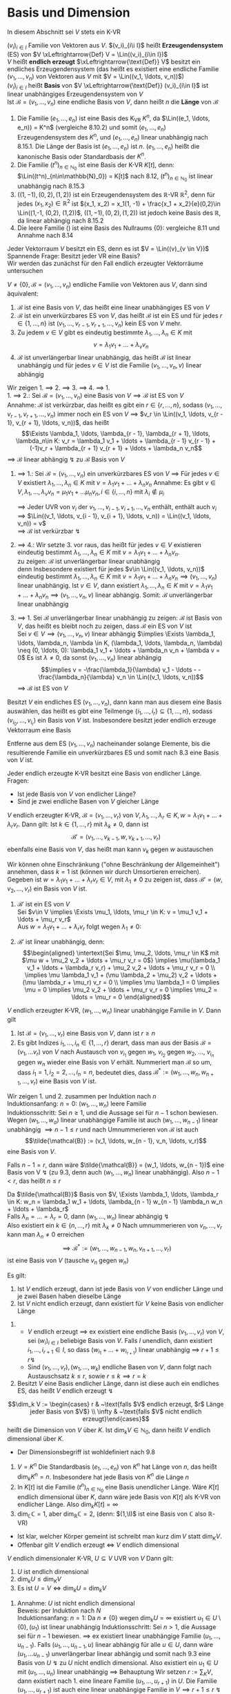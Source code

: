 * Basis und Dimension
  In diesem Abschnitt sei $V$ stets ein K-VR
  #+ATTR_LATEX: :options [9.1]
  #+begin_defn latex
  $(v_i)_{i\in I}$ Familie von Vektoren aus $V$. $(v_i)_{i\i I}$ heißt *Erzeugendensystem* (ES) von $V \xLeftrightarrow{Def} V = \Lin((v_i)_{i\in I})$ \\
  $V$ heißt *endlich erzeugt* $\xLeftrightarrow{\text{Def}} V$ besitzt ein endliches Erzeugendensystem (das heißt es existiert eine endliche Familie $(v_1, \ldots, v_n)$ von Vektoren aus $V$ mit $V = \Lin((v_1, \ldots, v_n))$) \\
  $(v_i)_{i\in I}$ heißt *Basis* von $V \xLeftrightarrow{\text{Def}} (v_i)_{i\in I}$ ist linear unabhängiges Erzeugendensystem von $V$ \\
  Ist $\mathcal{B} = (v_1, \ldots, v_n)$ eine endliche Basis von $V$, dann heißt $n$ die *Länge* von $\mathcal{B}$
  #+end_defn
  #+ATTR_LATEX: :options [9.2]
  #+begin_ex latex
  1. Die Familie $(e_1, \ldots, e_n)$ ist eine Basis des K_VR $K^n$, da $\Lin((e_1, \ldots, e_n)) = K^n$ (vergleiche 8.10.2) und somit $(e_1,\ldots, e_n)$ Erzeugendensystem des $K^n$, und $(e_1, \ldots, e_n)$ linear unabhängig nach 8.15.1.
	 Die Länge der Basis ist $(e_1, \ldots, e_n)$ ist $n$. $(e_1, \ldots, e_n)$ heißt die kanonische Basis oder Standardbasis der $K^n$.
  2. Die Familie $(t^n)_{n\in\mathbb{N}_0}$ ist eine Basis der K-VR $K[t]$, denn: $\Lin((t^n)_{n\in\mathbb{N}_0}) = K[t]$ nach 8.12, $(t^n)_{n\in\mathbb{N}_0}$ ist linear unabhängig nach 8.15.3
  3. $((1, -1), (0,2), (1,2))$ ist ein Erzeugendensystem des $\mathbb{R}$-VR $\mathbb{R}^2$, denn für jedes $(x_1, x_2) \in \mathbb{R}^2$ ist $(x_1, x_2) = x_1(1, -1) + \frac{x_1 + x_2}{e}(0,2)\in \Lin((1,-1, (0,2), (1,2))$,
	 $((1, -1), (0,2), (1,2))$ ist jedoch keine Basis des $\mathbb{R}$, da linear abhängig nach 8.15.2
  4. Die leere Familie $()$ ist eine Basis des Nullraums $\{0\}$: vergleiche 8.11 und Annahme nach 8.14
  #+end_ex
  #+ATTR_LATEX: :options
  #+begin_note latex
  Jeder Vektorraum $V$ besitzt ein ES, denn es ist $V = \Lin((v)_{v \in V})$ \\
  Spannende Frage: Besitzt jeder VR eine Basis? \\
  Wir werden das zunächst für den Fall endlich erzeugter Vektorräume untersuchen
  #+end_note
  #+ATTR_LATEX: :options [9.3]
  #+begin_thm latex
  $V \neq \{0\}, \mathcal{B} = (v_1, \ldots, v_n)$ endliche Familie von Vektoren aus $V$, dann sind äquivalent:
  1. $\mathcal{B}$ ist eine Basis von $V$, das heißt eine linear unabhängiges ES von $V$
  2. $\mathcal{B}$ ist ein unverkürzbares ES von $V$, das heißt $\mathcal{B}$ ist ein ES und für jedes $r\in\{1,\ldots,n\}$ ist $(v_1, \ldots, v_{r - 1}, v_{r + 1}, \ldots, v_n)$ kein ES von $V$ mehr.
  3. Zu jedem $v\in V$ gibt es eindeutig bestimmte $\lambda_1, \ldots, \lambda_n \in K$ mit
	 \[v = \lambda_1 v_1 + \ldots + \lambda_v v_n\]
  4. $\mathcal{B}$ ist unverlängerbar linear unabhängig, das heißt $\mathcal{B}$ ist linear unabhängig und für jedes $v\in V$ ist die Familie $(v_1, \ldots, v_n, v)$ linear abhängig
  #+end_thm
  #+begin_proof latex
  Wir zeigen 1. $\implies$ 2. $\implies$ 3. $\implies$ 4. $\implies$ 1. \\
  1. $\implies$ 2.: Sei $\mathcal{B} = (v_1, \ldots, v_n)$ eine Basis von $V \implies \mathcal{B}$ ist ES von $V$ \\
	 Annahme: $\mathcal{B}$ ist verkürzbar, das heißt es gibt ein $r\in\{r, \ldots, n\}$, sodass $(v_1, \ldots, v_{r - 1}, v_{r + 1}, \ldots, v_n)$ immer noch ein ES von $V$
	 $\implies$ $v_r \in \Lin((v_1, \ldots, v_{r - 1}, v_{r + 1}, \ldots, v_n))$, das heißt
	 \[\Exists \lambda_1, \ldots, \lambda_{r - 1}, \lambda_{r + 1}, \ldots, \lambda_n\in K: v_r = \lambda_1 v_1 + \ldots + \lambda_{r - 1} v_{r - 1} + (-1)v_r + \lambda_{r + 1} v_{r + 1} + \ldots + \lambda_n v_n\]
	 $\implies$ $\mathcal{B}$ linear abhängig $\lightning$ zu $\mathcal{B}$ Basis von $V$
  2. $\implies$ 1.: Sei $\mathcal{B} = (v_1, \ldots, v_n)$ ein unverkürzbares ES von $V$ $\implies$ Für jedes $v\in V$ existiert $\lambda_1, \ldots, \lambda_n \in K$ mit $v = \lambda_1 v_1 + \ldots + \lambda_n v_n$
	 Annahme: Es gibt $v\in V, \lambda_1, \ldots, \lambda_v v_n = \mu_1 v_1 + \ldots \mu_n v_n, i \in \{i, \ldots, n\}$ mit $\lambda_i \not \in \mu_i$
	 \begin{align*}
	 \implies (\lambda_i - \mu_i) v_i = (\mu_1 - \lambda_1)v_i + \ldots + (\mu_{i - 1} - \lambda_{i - 1})v_{i - 1} + (\mu_{i + 1} - \lambda_{i + 1}) v_{i + 1} + \ldots + (\mu_n - \lambda_n) v_n \\
	 \implies v_1 = \frac{\mu_{1} - \lambda_{1}}{\lambda_{i} - \mu_{i}} v_1 + \ldots + \frac{\mu_{i - 1} - \lambda_{i - 1}}{\lambda_{i} - \mu_{i}} v_{i - 1} + \frac{\mu_{i + 1} - \lambda_{i + 1}}{\lambda_{i} - \mu_{i}} v_{i + 1} + \ldots + \frac{\mu_{n} - \lambda_{n}}{\lambda_{i} - \mu_{i}} v_n \\
	 \end{align*}
	 $\implies$ Jeder UVR von $v_i$ der $v_1, \ldots, v_{i - 1}, v_{i + 1}, \ldots, v_n$  enthält, enthält auch $v_i$ \\
	 $\implies$ $\Lin((v_1, \ldots, v_{i - 1}, v_{i + 1}, \ldots, v_n)) = \Lin((v_1, \ldots, v_n)) = v$ \\
	 $\implies$ $\mathcal{B}$ ist verkürzbar $\lightning$
  3. $\implies$ 4.: Wir setzte 3. vor raus, das heißt für jedes $v\in V$ existieren eindeutig bestimmt $\lambda_1, \ldots, \lambda_n \in K$ mit $v = \lambda_1 v_1 + \ldots + \lambda_n v_n$. \\
	 zu zeigen: $\mathcal{B}$ ist unverlängerbar linear unabhängig \\
	 denn Insbesondere existiert für jedes $v\in \Lin((v_1, \ldots, v_n))$ eindeutig bestimmt $\lambda_1, \ldots, \lambda_n \in K$ mit $v = \lambda_1 v_1 + \ldots + \lambda_n v_n \implies (v_1,\ldots, v_n)$ linear unabhängig.
	 Ist $v\in V$, dann existiert $\lambda_1, \ldots, \lambda_n \in K$ mit $v = \lambda_1 v_1 + \ldots + \lambda_n v_n \implies (v_1, \ldots, v_n, v)$ linear abhängig. Somit: $\mathcal{B}$ unverlängerbar linear unabhängig
  4. $\implies$ 1. Sei $\mathcal{B}$ unverlängerbar linear unabhängig
	 zu zeigen: $\mathcal{B}$ ist Basis von $V$, das heißt es bleibt noch zu zeigen, dass $\mathcal{B}$ ein ES von $V$ ist \\
	 Sei $v\in V \implies (v_1, \ldots, v_n, v)$ linear abhängig $\implies \Exists \lambda_1, \ldots, \lambda_n, \lambda \in K, (\lambda_1, \ldots, \lambda_n, \lambda) \neq (0, \ldots, 0): \lambda_1 v_1 + \ldots + \lambda_n v_n + \lambda v = 0$
	 Es ist $\lambda \neq 0$, da sonst $(v_1, \ldots, v_n)$ linear abhängig
	 \[\implies v = -\frac{\lambda_1}{\lambda} v_1 - \ldots - -\frac{\lambda_n}{\lambda} v_n \in \Lin((v_1, \ldots, v_n))\]
	 $\implies$ $\mathcal{B}$ ist ES von $V$
  #+end_proof
  #+ATTR_LATEX: :options [9.4 Basiswahlsatz]
  #+begin_conc latex
  Besitzt $V$ ein endliches ES $(v_1, \ldots, v_n)$, dann kann man aus diesem eine Basis auswählen, das heißt es gibt eine Teilmenge $\{i_1, \ldots, i_r\} \subseteq \{1, \ldots, n\}$, sodass $(v_{i_0}, \ldots, v_{i_r})$ ein Basis von $V$ ist. Insbesondere besitzt jeder endlich erzeuge Vektorraum eine Basis
  #+end_conc
  #+begin_proof latex
  Entferne aus dem ES $(v_1, \ldots, v_n)$ nacheinander solange Elemente, bis die resultierende Familie ein unverkürzbares ES und somit nach 8.3 eine Basis von $V$ ist.
  #+end_proof
  #+ATTR_LATEX: :options [9.5]
  #+begin_conc latex
  Jeder endlich erzeugte K-VR besitzt eine Basis von endlicher Länge. \\
  Fragen:
  - Ist jede Basis von $V$ von endlicher Länge?
  - Sind je zwei endliche Basen von $V$ gleicher Länge
  #+end_conc
  #+ATTR_LATEX: :options [9.6 Austauschlemma]
  #+begin_thm latex
  $V$ endlich erzeugter K-VR, $\mathcal{B} = (v_1, \ldots, v_r)$ von $V,\lambda_1, \ldots,\lambda_r \in K,w = \lambda_1 v_1 + \ldots + \lambda_r v_r$. Dann gilt:
  Ist $k\in \{1,\ldots, r\}$ mit $\lambda_k \neq 0$, dann ist
  \[\mathcal{B}' = (v_1, \ldots, v_{k - 1}, w, v_{k + 1}, \ldots, v_r)\]
  ebenfalls eine Basis von $V$, das heißt man kann $v_k$ gegen $w$ austauschen
  #+end_thm
  #+begin_proof latex
  Wir können ohne Einschränkung ("ohne Beschränkung der Allgemeinheit") annehmen, dass $k = 1$ ist (können wir durch Umsortieren erreichen). Gegeben ist $w = \lambda_1 v_1 + \ldots + \lambda_r v_r \in V$, mit $\lambda_1 \neq 0$
  zu zeigen ist, dass $\mathcal{B}' = (w, v_2, \ldots, v_r)$ ein Basis von $V$ ist.
  1. $\mathcal{B}'$ ist ein ES von $V$ \\
	 Sei $v\in V \implies \Exists \mu_1, \ldots, \mu_r \in K: v = \mu_1 v_1 + \ldots + \mu_r v_r$ \\
	 Aus $w = \lambda_1 v_1 + \ldots + \lambda_r v_r$ folgt wegen $\lambda_1 \neq 0$:
	 \begin{align*}
	 v_1 = \frac{1}{\lambda_1} w - \frac{\lambda_2}{\lambda_1} v_2 - \ldots - \frac{\lambda_r}{\lambda_1} v \\
	 v =\frac{\mu_1}{\lambda_1} w + (\mu_2 - \mu_1 \frac{\lambda_2}{\lambda_1}) v_2 + \ldots + (\mu_r - \mu_1 \frac{\lambda_r}{\lambda_1}) v_r \in \Lin ((w, v_2, \ldots, v_r))
	 \end{align*}
  2. $\mathcal{B}'$ ist linear unabhängig, denn: \\
	 \begin{align*}
	 \intertext{Sei $\mu, \mu_2, \ldots, \mu_r \in K$ mit $\mu w + \mu_2 v_2 + \ldots + \mu_r v_r = 0$}
	 \implies \mu(\lambda_1 v_1 + \ldots + \lambda_r v_r) + \mu_2 v_2 + \ldots + \mu_r v_r = 0 \\
	 \implies \mu \lambda_1 v_1 + (\mu \lambda_2 + \mu_2) v_2 + \ldots + (\mu \lambda_r + \mu_r) v_r = 0 \\
	 \implies \mu \lambda_1 = 0 \implies \mu = 0 \implies \mu_2 v_2 + \ldots + \mu_r v_r = 0 \implies \mu_2 = \ldots = \mu_r = 0
	 \end{align*}
  #+end_proof
  #+ATTR_LATEX: :options [Austauschsatz]
  #+begin_thm latex
  $V$ endlich erzeugter K-VR, $(w_1, \ldots, w_n)$ linear unabhängige Familie in $V$. Dann gilt
  1. Ist $\mathcal{B} = (v_1, \ldots, v_r)$ eine Basis von $V$, dann ist $r \geq n$
  2. Es gibt Indizes $i_1, \ldots, i_n \in \{1, \ldots, r\}$ derart, dass man aus der Basis $\mathcal{B} = (v_1, \ldots v_r)$ von $V$ nach Austausch von $v_{i_1}$ gegen $w_1$, $v_{i_2}$ gegen $w_2$, $\ldots$, $v_{i_n}$ gegen $w_n$ wieder eine Basis von $V$ erhält.
	 Nummeriert man $\mathcal{B}$ so um, dass $i_1 = 1, i_2 = 2, \ldots, i_n = n$, bedeutet dies, dass $\mathcal{B}^\ast :=(w_1, \ldots, w_n, w_{n + 1}, \ldots, v_r)$ eine Basis von $V$ ist.
  #+end_thm
  #+begin_proof latex
  Wir zeigen 1. und 2. zusammen per Induktion nach $n$ \\
  Induktionsanfang: $n = 0$: $(w_1, \ldots, w_n)$ leere Familie \\
  Induktionsschritt: Sei $n \geq 1$, und die Aussage sei für $n - 1$ schon bewiesen. Wegen $(w_1, \ldots, w_a)$ linear unabhängige Familie ist auch $(w_1, \ldots, w_{n - 1})$ linear unabhängig $\implies n - 1 \leq r$ und nach Umnummerieren von $\mathcal{B}$ ist auch
  \[\tilde{\mathcal{B}} := (v_1, \ldots, w_{n - 1}, v_n, \ldots, v_r)\]
  eine Basis von $V$.

  Falls $n - 1 = r$, dann wäre $\tilde{\mathcal{B}} = (w_1, \ldots, w_{n - 1})$ eine Basis von V $\lightning$ (zu 9.3, denn auch $(w_1, \ldots, w_n)$ linear unabhängig).
  Also $n - 1 < r$, das heißt $n \leq r$

  Da $\tilde{\mathcal{B}}$ Basis von $V, \Exists \lambda_1, \ldots, \lambda_r \in K: w_n = \lambda_1 w_1 + \ldots, \lambda_{n - 1} w_{n - 1} \lambda_n w_n + \ldots + \lambda_r$ \\
  Falls $\lambda_n = \ldots = \lambda_r = 0$, dann $(w_1, \ldots, w_n)$ linear abhängig $\lightning$ \\
  Also existiert ein $k \in \{n, \ldots, r\}$ mit $\lambda_k \neq 0$ Nach umnummerieren von $v_n, \ldots, v_r$ kann man $\lambda_n \neq 0$ erreichen
  \[\implies \mathcal{B}^\ast := (w_1, \ldots, w_{n - 1}, w _n, v_{n + 1}, \ldots, v_r)\] ist eine Basis von $V$ (tausche $v_n$ gegen $w_n$)
  #+end_proof
  #+ATTR_LATEX: :options [9.8]
  #+begin_conc latex
  Es gilt:
  1. Ist $V$ endlich erzeugt, dann ist jede Basis von $V$ von endlicher Länge und je zwei Basen haben dieselbe Länge
  2. Ist $V$ nicht endlich erzeugt, dann existiert für $V$ keine Basis von endlicher Länge
  #+end_conc
  #+begin_proof latex
  1.
	 - $V$ endlich erzeugt $\implies$ ex existiert eine endliche Basis $(v_1, \ldots, v_r)$ von $V$, sei $(w_i)_{i\in I}$ beliebige Basis von $V$. Falls $I$ unendlich, dann existiert $i_1, \ldots, i_{r + 1} \in I$, so dass $(w_{i_1} + \ldots + w_{i_{r + 1}})$
		linear unabhängig $\implies$ $r + 1 \leq r \lightning$
	 - Sind $(v_1, \ldots, v_r), (w_1, \ldots, w_k)$ endliche Basen von $V$, dann folgt nach Austauschsatz $k \leq r$, sowie $r\leq k \implies r = k$
  2. Besitzt $V$ eine Basis endlicher Länge, dann ist diese auch ein endliches ES, das heißt $V$ endlich erzeugt $\lightning$
  #+end_proof
  #+ATTR_LATEX: :options [9.9]
  #+begin_defn latex
  \[\dim_k V := \begin{cases} r & ~\text{falls $V$ endlich erzeugt, $r$ Länge jeder Basis von $V$} \\ \infty & ~\text{falls $V$ nicht endlich erzeugt}\end{cases}\]
  heißt die Dimension von $V$ über $K$. Ist $\dim_k V\in\mathbb{N}_0$, dann heißt $V$ endlich dimensional über $K$.
  #+end_defn
  #+begin_note latex
  - Der Dimensionsbegriff ist wohldefiniert nach 9.8
  #+end_note
  #+ATTR_LATEX: :options [9.10]
  #+begin_ex latex
  1. $V = K^n$ Die Standardbasis $(e_1, \ldots, e_n)$ von $K^n$ hat Länge von $n$, das heißt $\dim_k K^n = n$. Insbesondere hat jede Basis von $K^n$ die Länge $n$
  2. In $K[t]$ ist die Familie $(t^n)_{n\in\mathbb{N}_0}$ eine Basis unendlicher Länge. Wäre $K[t]$ endlich dimensional über $K$, dann wäre jede Basis von $K[t]$ als K-VR von endlicher Länge. Also $\dim_k K[t] = \infty$
  3. $\dim_\mathbb{C} \mathbb{C} = 1$, aber $\dim_\mathbb{R} \mathbb{C} = 2$, (denn: $(1,\I)$ ist eine Basis von $\mathbb{C}$ also $\mathbb{R}$-VR)
  #+end_ex
  #+begin_note latex
  - Ist klar, welcher Körper gemeint ist schreibt man kurz $\dim V$ statt $\dim_K V$.
  - Offenbar gilt $V$ endlich erzeugt $\iff$ $V$ endlich dimensional
  #+end_note
  #+ATTR_LATEX: :options [9.11]
  #+begin_conc latex
  $V$ endlich dimensionaler K-VR, $U\subseteq V$ UVR von $V$ Dann gilt:
  1. $U$ ist endlich dimensional
  2. $\dim_k U \leq \dim_K V$
  3. Es ist $U = V \iff \dim_k U = \dim_k V$
  #+end_conc
  #+begin_proof latex
  1. Annahme: $U$ ist nicht endlich dimensional \\
	 Beweis: per Induktion nach $N$ \\
	 Induktionsanfang: $n = 1$: Da $n\neq \{0\}$ wegen $\dim_k U = \infty$ existiert $u_1 \in U \setminus \{0\}, (u_1)$ ist linear unabhängig
	 Induktionsschritt: Sei $n > 1$, die Aussage sei für $n - 1$ bewiesen. $\implies$ ex existiert linear unabhängige Familie $(u_1, \ldots, u_{n - 1})$.
	 Falls $(u_1, \ldots, u_{n - 1}, u)$ linear abhängig für alle $u \in U$, dann wäre $(u_1, \ldots u_{n - 1})$ unverlängerbar linear abhängig und somit nach 9.3 eine Basis von $U~\lightning$ zu $U$ nicht endlich dimensional.
	 Also existiert ein $u_1 \in U$ mit $(u_1, \ldots, u_n)$ linear unabhängig $\implies$ Behauptung
	 Wir setzen $r:= \sum_K V$, dann existiert nach 1. eine lineare Familie $(u_1, \ldots, u_{r + 1})$ in $U$. Die Familie $(u_1, \ldots, u_{r + 1})$ ist auch eine linear unabhängige Familie in $V \implies r + 1 \leq r ~ \lightning$ Das heißt $U$ ist endlich
  2. Annahme: $n := \dim_k U > \dim V$ \\
	 Sei $(u_1, \ldots, u_n)$ Basis von $U$, das heißt insbesondere ist die Familie $(u_1, \ldots, u_n)$ eine linear unabhängige Familie in $V$ $\implies$ $n \leq \sum_k V ~\lightning$
  3. "$\implies$" trivial \\
	 "$\impliedby$" Annahme: $U \subsetneq V$ \\
	 Sei $(u_1, \ldots, u_r)$ Basis von $U$. Wegen $U \subsetneq V$ ist $(u_1, \ldots, u_r)$ keine Basis von $V$ $\implies$ $\Exists v\in V: (u_1, \ldots, u_r, v)$ linear unabhängig.
	 $\implies$ es existiert $v \in V$, sodass $(u_1, \ldots, u_r, v)$ linear unabhängig $\implies$ $r + 1 \leq \dim V = \dim U = r \lightning$
  #+end_proof
  #+ATTR_LATEX: :options [9.12 Basisergänzungssatz]
  #+begin_thm latex
  $V$ endlich dimensionaler K-VR, $(u_1, \ldots, u_n)$ linear unabhängige Familie von $V$ \\
  Dass existiert $u_{n + 1}, \ldots, u_r \in V, r = \sum V$, sodass $\mathcal{B} = (u_1, \ldots, u_n, u_{n + 1}, \ldots, u_r)$ eine Basis von $V$ ist (das heißt $(u_1, \ldots, u_n)$ kann zu einer Basis ergänzt werden)
  #+end_thm
  #+begin_proof latex
  Sei $(v_1, \ldots, v_r)$ eine Basis von $V$. Aus Austauschsatz folgt: Nach Umnummerierung von $v_1, \ldots, v_r$ ist $(u_1, \ldots, u_n,  v_{n + 1}, \ldots, v_r)$ eine Basis von $B$ Setze $u_{n + 1} := v_{n + 1}, \ldots, u_r := v_r$
  #+end_proof
  #+ATTR_LATEX: :options [9.13 Zorsches Lemma]
  #+begin_thm latex
  Jede induktiv geordnete nicht leere Menge $(M, \leq)$ besitzt ein maximales Element.
  Hierbei heißt eine halbgeordnete Menge $(m, \leq)$ *induktiv geordnet* $\xLeftrightarrow{\text{Def}}$ Jede Teilmenge $T\subseteq M$, für die $(T, \leq)$ totalgeordnet ist,
  besitzt eine obere Schranke in $(M, \leq)$, das heißt $\Exists S\in M: t\leq S \Forall t\in T$
  #+end_thm
  #+begin_note latex
  Das Zornsche Lemma ist äquivalent zum Auswahlaxiom
  #+end_note
  #+ATTR_LATEX: :options [9.14]
  #+begin_defn latex
  $(u_j)_{j\in J}$ linear unabhängige Familie in $V$. Dann kann $(u_j)_{j \in J}$ zu einer
  Basis von $V$ ergänzt werden, das heißt $\Exists I: J\subseteq I, (v_i)_{i\in I}: v_j = u_j \Forall j\in J$, sodass $(v_i)_{i\in I}$  eine Basis von $V$ ist.
  Insbesondere besitzt jeder K-VR eine Basis.
  #+end_defn
  #+begin_proof latex
  1. Wir setzen $A:= \{uj \mid j \in J\}, M:= \{X \subseteq V \mid A\subseteq X \wedge X ~\text{ist linear unabhängig}\}$
	 - $(M, \subseteq)$ ist eine halbgeordnete Menge
	 - $(M \neq \emptyset)$, denn $A\in M$
	 - $(m, \subseteq)$ ist induktiv geordnet, denn:
	   Sei $T\subseteq M$, sodass $(T,\subseteq)$ totalgeordnet ist. \\
	   zu zeigen: $T$ besitzt eine obere Schranke in $M$. \\
	   Wir setzen $\displaystyle S:= \bigcup_{X\in T} X$, dann ist $X\subseteq S \Forall X\in T$.
	   Noch zu zeigen: $S\in M$, das heißt $A\subseteq S$ und $S$ ist linear unabhängig
	   - $A\subseteq S$ klar, denn $A\subseteq X\Forall X\in T$
	   - $S$ ist linear unabhängig, das heißt jede endliche Teilfamilie von $(s)_{s\in S}$ ist linear unabhängig: \\
		 Seien $s_1, \ldots, s_n \in S$ paarweise verschieden $\implies \Exists X_1, \ldots X_n \in T: s_i \in X_i, i = 1, \ldots, n$ \\
		 Da $(T, \subseteq)$ totalgeordnet ist existiert ein $i\in \{1, \ldots, n\}$ mit $X_j \subseteq X_i$ für alle $j\in \{1,\ldots,n\} \implies s_1, \ldots, s_n \subseteq X_i \xRightarrow{X_i \in M} (x_1, \ldots, s_n)$ linear unabhängig.
  2. Nach 1. können wir das Zornsche Lemma auf $(M,\subseteq)$ anwenden $\implies \Exists \max B \in M$ \\
	 Behauptung: $(b)_{b\in B}$ ist eine Basis von $V$ mit $A\subseteq B$, denn: Da $(b)_{b\in B}$ linear unabhängig wegen $V\in M$, gilt zu Zeigen, dass $\Lin(B) = V)$ \\
	 "$\subseteq$" klar \\
	 "$\supseteq$"
	 \begin{align*}
	 \intertext{Sei $v \in V$. Falls $v\in B$, dann $v\in\Lin(B)$, falls $v = 0$, dann $v\in \Lin(B)$, im Folgenden sei $v\not\in B, v\neq 0$}
	 \implies A \subseteq B \subsetneq B\cup \{v\} \\
	 \intertext{Da $B$ Maximum von $(M,\subseteq)$ ist, ist $B \cup \{v\} \not \in M$, das heißt $B\cup \{v\}$ ist linear abhängig}
	 \implies \Exists n\in\mathbb{N}_0, \lambda_1, \ldots, \lambda_n \in K, \lambda \in K, (\lambda, \lambda_1, \ldots, \lambda_n) \neq (0, \ldots, 0), b_1, \ldots, b_n \in B: \\
	 \lambda v + \lambda_1 b_1 + \ldots + \lambda_n b_n = 0 \\
	 \intertext{Falls $n = 0$}
	 \lambda v = 0 \xRightarrow{v \neq 0} \lambda = 0 \lightning \\
	 \intertext{Also $n \geq 1$, Falls $\lambda = 0$}
	 (b_1, \ldots, b_n) ~\text{linear abhängig} \lightning \\
	 \intertext{Also $\lambda \neq 0$, somit:}
	 v = -\frac{\lambda_1}{\lambda} v_1 - \ldots - \frac{\lambda_n}{\lambda} b_n \in\Lin((b_1, \ldots, b_n)) \subseteq \Lin(B)
	 \end{align*}
  #+end_proof
  #+begin_note latex
  Der Satz "Jeder VR hat eine Basis" ist äquivalent zum Auswahlaxiom.
  #+end_note
